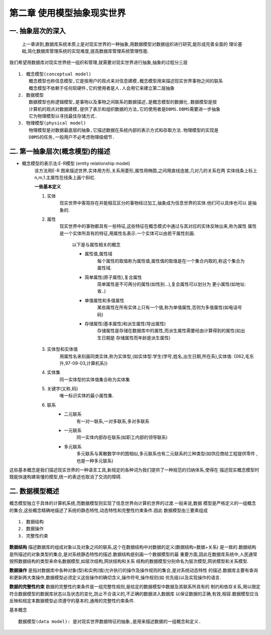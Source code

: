 第二章 使用模型抽象现实世界
#########################
一. 抽象层次的深入
-----------------
    上一章讲到,数据库系统本质上是对现实世界的一种抽象,用数据模型对数据组织进行研究,能形成完善全面的
    理论基础,简化数据库管理系统的实现难度,提高数据库管理系统管理性能.

我们希望用数据库对现实世界统一组织和管理,就需要对现实世界进行抽象,抽象的过程分三层 ::

    1. 概念模型(conceptual model)
        概念模型也称信息模型,它是按用户的观点来对信息建模,概念模型用来描述现实世界事物之间的联系
        概念模型不依赖于任何软硬件,它的使用者是人.人会用它来建立第二层抽象
    2. 数据模型
        数据模型也称逻辑模型,是事物以及事物之间联系的数据描述,是概念模型的数据化.数据模型是按
        计算机的观点对数据建模,提供了表示和组织数据的方法,它的使用者是DBMS.DBMS需要进一步抽象
        它为物理模型以寻找最佳存储方式.
    3. 物理模型(physical model)
        物理模型是对数据最底层的抽象,它描述数据在系统内部的表示方式和存取方法.物理模型的实现是
        DBMS的任务,一般用户不必考虑物理级细节.

二. 第一抽象层次(概念模型)的描述
-------------------------------
* 概念模型的表示法:E-R模型 (entity relationship model)
    该方法用E-R 图来描述世界,实体用方形,关系用菱形,属性用椭圆,之间用直线连接,几对几的关系在两
    实体线条上标上n,m,1.主属性在线条上画个斜杠.

    **一些基本定义** ::

    1. 实体
        现实世界中客观存在并能相互区分的事物经过加工,抽象成为信息世界的实体.他们可以具体也可以
        是抽象的.
    #. 属性
        现实世界中的事物都具有一些特征,这些特征在概念模式中通过与其对应的实体反映出来,称为属性
        属性是一个实体所具有的特征,用属性名表示.一个实体可以由若干属性刻画.
            以下是与属性相关的概念

            * 属性值,属性域
                每个属性的取值称为属性值,属性值的取值是在一个集合内取的,称这个集合为属性域.
            * 简单属性(原子属性),复合属性
                简单属性是不可再分的属性(如性别...),复合属性可以划分为 更小属性(如地址:省..)
            * 单值属性和多值属性
                某些属性在所有实体上只有一个值,称为单值属性,否则为多值属性(如电话号码)
            * 存储属性(基本属性)和派生属性(导出属性)
                存储属性是存储在数据库中的属性,而派生属性需要经由计算得到的属性(如出生日期是
                存储属性而年龄是派生属性)
    #. 实体型和实体值
        用属性名来刻画同类实体,称为实体型,(如实体型:学生(学号,姓名,出生日期,所在系),实体值:
        {062,毛东升,97-09-03,计算机系})
    #. 实体集
        同一实体型的实体值集合称为实体集
    #. 关键字(又称,码)
        唯一标识实体的最小属性集.
    #. 联系
        * 二元联系
            有一对一联系,一对多联系,多对多联系
        * 一元联系
            同一实体内部存在联系(如职工内部的领导联系)
        * 多元联系
            多元联系与离散数学中的图相似,多元联系也有二元联系的三种类型(如供应商给工程提供零件
            ,也是一种多元联系)
这些基本概念是我们描述现实世界的一种语言工具,新规定的各种词为我们提供了一种规范的归纳体系,使得在
描述现实概念模型时既能快速构建易懂的模型,统一的表述也取消了交流的障碍.

二. 数据模型概述
---------------
概念模型独立于具体的计算机系统,而数据模型则实现了信息世界向计算机世界的过渡.一般来说,数据
模型是严格定义的一组概念的集合,这些概念精确地描述了系统的静态特性,动态特性和完整性约束条件.因此
数据模型由三要素组成 ::

    1. 数据结构
    2. 数据操作
    3. 完整性约束
**数据结构** 描述数据库的组成对象以及对象之间的联系,这个在数据结构中对数据的定义(数据结构=数据+关系)
是一致的.数据结构是所描述的对象类型的集合,是对系统静态特性的描述.数据结构是刻画一个数据模型的最
重要方面,因此在数据库系统中,人民通常按照数据结构的类型来命名数据模型,如层次结构,网状结构和关系
结构的数据模型分别命名为层次模型,网状模型和关系模型.

**数据操作** 是指对数据库中各种对象(型)和实例(值)允许执行的操作及操作规则的集合,是对系统动态特性
的描述.数据库主要有查询和更新两大类操作,数据模型必须定义这些操作的确切含义,操作符号,操作规则(如
优先级)以及实现操作的语言.

**数据的完整性约束** 数据的完整性约束条件是一组完整性规则,是给定的数据模型中数据及其联系所具有的
制约和依存关系,用以限定符合数据模型的数据库状态以及状态的变化,防止不合语义的,不正确的数据进入数据库
以保证数据的正确,有效,相容.数据模型应当反映和规定本数据模型必须遵守的基本的,通用的完整性约束条件.


基本概念 ::

    数据模型(data model): 是对现实世界数据特征的抽象,是用来描述数据的一组概念和定义.
